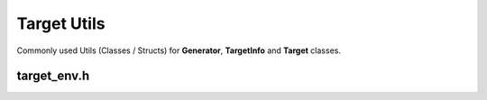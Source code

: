 Target Utils
=============

Commonly used Utils (Classes / Structs) for **Generator**, **TargetInfo** and **Target** classes.

target_env.h
--------------

.. doxygenclass:: buildcc::TargetEnv
